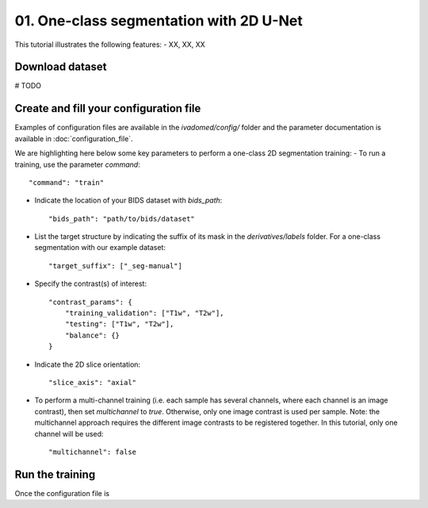 01. One-class segmentation with 2D U-Net
========================================

This tutorial illustrates the following features:
- XX, XX, XX

Download dataset
-----------------

# TODO

Create and fill your configuration file
----------------------------------------
Examples of configuration files are available in the `ivadomed/config/` folder and the parameter documentation is
available in :doc:`configuration_file`.

We are highlighting here below some key parameters to perform a one-class 2D segmentation training:
- To run a training, use the parameter `command`::

    "command": "train"

- Indicate the location of your BIDS dataset with `bids_path`::

    "bids_path": "path/to/bids/dataset"

- List the target structure by indicating the suffix of its mask in the `derivatives/labels` folder. For a one-class segmentation with our example dataset::

    "target_suffix": ["_seg-manual"]

- Specify the contrast(s) of interest::

    "contrast_params": {
        "training_validation": ["T1w", "T2w"],
        "testing": ["T1w", "T2w"],
        "balance": {}
    }
- Indicate the 2D slice orientation::

    "slice_axis": "axial"

- To perform a multi-channel training (i.e. each sample has several channels, where each channel is an image contrast), then set `multichannel` to `true`. Otherwise, only one image contrast is used per sample. Note: the multichannel approach requires the different image contrasts to be registered together. In this tutorial, only one channel will be used::

    "multichannel": false

Run the training
----------------
Once the configuration file is